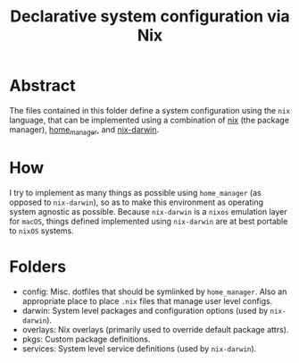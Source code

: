 #+title: Declarative system configuration via Nix

* Abstract
  The files contained in this folder define a system configuration using the
  =nix= language, that can be implemented using a combination of [[https://nixos.org/nix/][nix]] (the package
  manager), [[https://github.com/rycee/home-manager][home_manager]], and [[https://github.com/LnL7/nix-darwin][nix-darwin]].

* How
  I try to implement as many things as possible using =home_manager= (as opposed
  to =nix-darwin=), so as to make this environment as operating system agnostic
  as possible. Because =nix-darwin= is a =nixos= emulation layer for =macOS=,
  things defined implemented using =nix-darwin= are at best portable to =nixOS=
  systems.

* Folders
  - config: Misc. dotfiles that should be symlinked by =home_manager=. Also an
    appropriate place to place =.nix= files that manage user level configs.
  - darwin: System level packages and configuration options (used by =nix-darwin=).
  - overlays: Nix overlays (primarily used to override default package attrs).
  - pkgs: Custom package definitions.
  - services: System level service definitions (used by =nix-darwin=).
